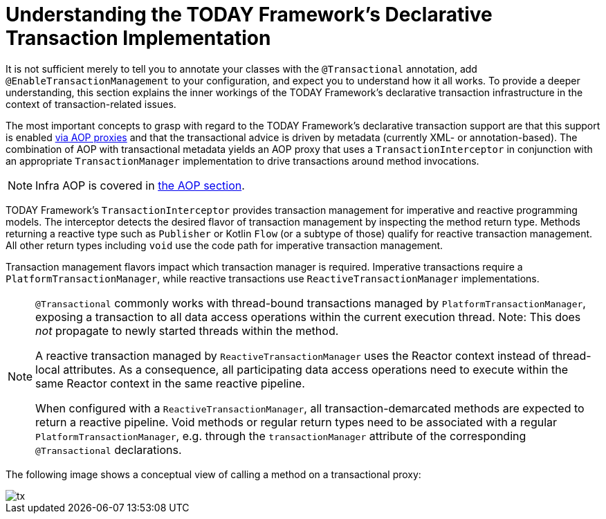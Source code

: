 [[tx-decl-explained]]
= Understanding the TODAY Framework's Declarative Transaction Implementation

It is not sufficient merely to tell you to annotate your classes with the
`@Transactional` annotation, add `@EnableTransactionManagement` to your configuration,
and expect you to understand how it all works. To provide a deeper understanding, this
section explains the inner workings of the TODAY Framework's declarative transaction
infrastructure in the context of transaction-related issues.

The most important concepts to grasp with regard to the TODAY Framework's declarative
transaction support are that this support is enabled
xref:core/aop/proxying.adoc#aop-understanding-aop-proxies[via AOP proxies] and that the transactional
advice is driven by metadata (currently XML- or annotation-based). The combination of AOP
with transactional metadata yields an AOP proxy that uses a `TransactionInterceptor` in
conjunction with an appropriate `TransactionManager` implementation to drive transactions
around method invocations.

NOTE: Infra AOP is covered in xref:core/aop.adoc[the AOP section].

TODAY Framework's `TransactionInterceptor` provides transaction management for
imperative and reactive programming models. The interceptor detects the desired flavor of
transaction management by inspecting the method return type. Methods returning a reactive
type such as `Publisher` or Kotlin `Flow` (or a subtype of those) qualify for reactive
transaction management. All other return types including `void` use the code path for
imperative transaction management.

Transaction management flavors impact which transaction manager is required. Imperative
transactions require a `PlatformTransactionManager`, while reactive transactions use
`ReactiveTransactionManager` implementations.

[NOTE]
====
`@Transactional` commonly works with thread-bound transactions managed by
`PlatformTransactionManager`, exposing a transaction to all data access operations within
the current execution thread. Note: This does _not_ propagate to newly started threads
within the method.

A reactive transaction managed by `ReactiveTransactionManager` uses the Reactor context
instead of thread-local attributes. As a consequence, all participating data access
operations need to execute within the same Reactor context in the same reactive pipeline.

When configured with a `ReactiveTransactionManager`, all transaction-demarcated methods
are expected to return a reactive pipeline. Void methods or regular return types need
to be associated with a regular `PlatformTransactionManager`, e.g. through the
`transactionManager` attribute of the corresponding `@Transactional` declarations.
====

The following image shows a conceptual view of calling a method on a transactional proxy:

image::tx.png[]


